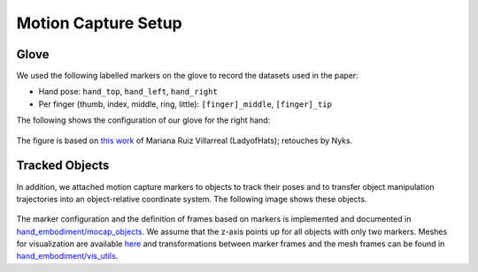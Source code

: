 ====================
Motion Capture Setup
====================

Glove
-----

We used the following labelled markers on the glove to record the datasets used
in the paper:

* Hand pose: ``hand_top``, ``hand_left``, ``hand_right``
* Per finger (thumb, index, middle, ring, little): ``[finger]_middle``,
  ``[finger]_tip``

The following shows the configuration of our glove for the right hand:

    .. image:: _static/glove.png

The figure is based on
`this work <https://commons.wikimedia.org/wiki/File:Scheme_human_hand_bones-en.svg>`_
of Mariana Ruiz Villarreal (LadyofHats); retouches by Nyks.

Tracked Objects
---------------

In addition, we attached motion capture markers to objects to track their poses
and to transfer object manipulation trajectories into an object-relative
coordinate system. The following image shows these objects.

    .. image:: _static/objects.png

The marker configuration and the definition of frames based on markers is
implemented and documented in
`hand_embodiment/mocap_objects <https://github.com/dfki-ric/hand_embodiment/blob/main/hand_embodiment/mocap_objects.py>`_.
We assume that the z-axis points up for all objects with only two markers.
Meshes for visualization are available
`here <https://github.com/dfki-ric/hand_embodiment/tree/main/hand_embodiment/model/objects>`_
and transformations between marker frames and the mesh frames can be found in
`hand_embodiment/vis_utils <https://github.com/dfki-ric/hand_embodiment/blob/main/hand_embodiment/vis_utils.py>`_.
